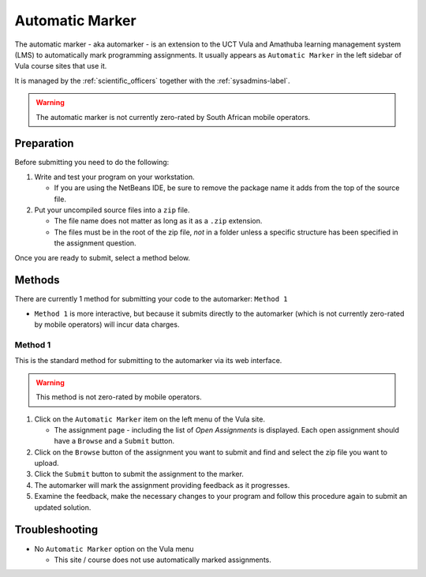 Automatic Marker
================

The automatic marker - aka automarker - is an extension to the UCT Vula
and Amathuba learning management system (LMS) to automatically mark programming
assignments. It usually appears as ``Automatic Marker`` in the left sidebar
of Vula course sites that use it. 

It is managed by the :ref:`scientific_officers` together with the
:ref:`sysadmins-label`.


.. warning:: The automatic marker is not currently zero-rated by South African mobile operators.

Preparation
-----------

Before submitting you need to do the following:

#. Write and test your program on your workstation. 
   
   * If you are using the NetBeans IDE, be sure to remove the package name it adds from the top of the source file.

#. Put your uncompiled source files into a ``zip`` file.

   * The file name does not matter as long as it as a ``.zip`` extension.

   * The files must be in the root of the zip file, *not* in a folder unless a specific structure has been specified in the assignment question. 

Once you are ready to submit, select a method below.

Methods
-------

There are currently 1 method for submitting your code to the automarker: ``Method 1``

* ``Method 1`` is more interactive, but because it submits directly to the automarker (which is not currently zero-rated by mobile operators) will incur data charges.


Method 1
########

This is the standard method for submitting to the automarker via its web interface. 

.. warning:: This method is not zero-rated by mobile operators.

#. Click on the ``Automatic Marker`` item on the left menu of the Vula site.

   * The assignment page - including the list of *Open Assignments* is displayed. Each open assignment should have a ``Browse`` and a ``Submit`` button.

#. Click on the ``Browse`` button of the assignment you want to submit and find and select the zip file you want to upload.

#. Click the ``Submit`` button to submit the assignment to the marker.

#. The automarker will mark the assignment providing feedback as it progresses. 

#. Examine the feedback, make the necessary changes to your program and follow this procedure again to submit an updated solution.


Troubleshooting
---------------

* No ``Automatic Marker`` option on the Vula menu
  
  * This site / course does not use automatically marked assignments.


